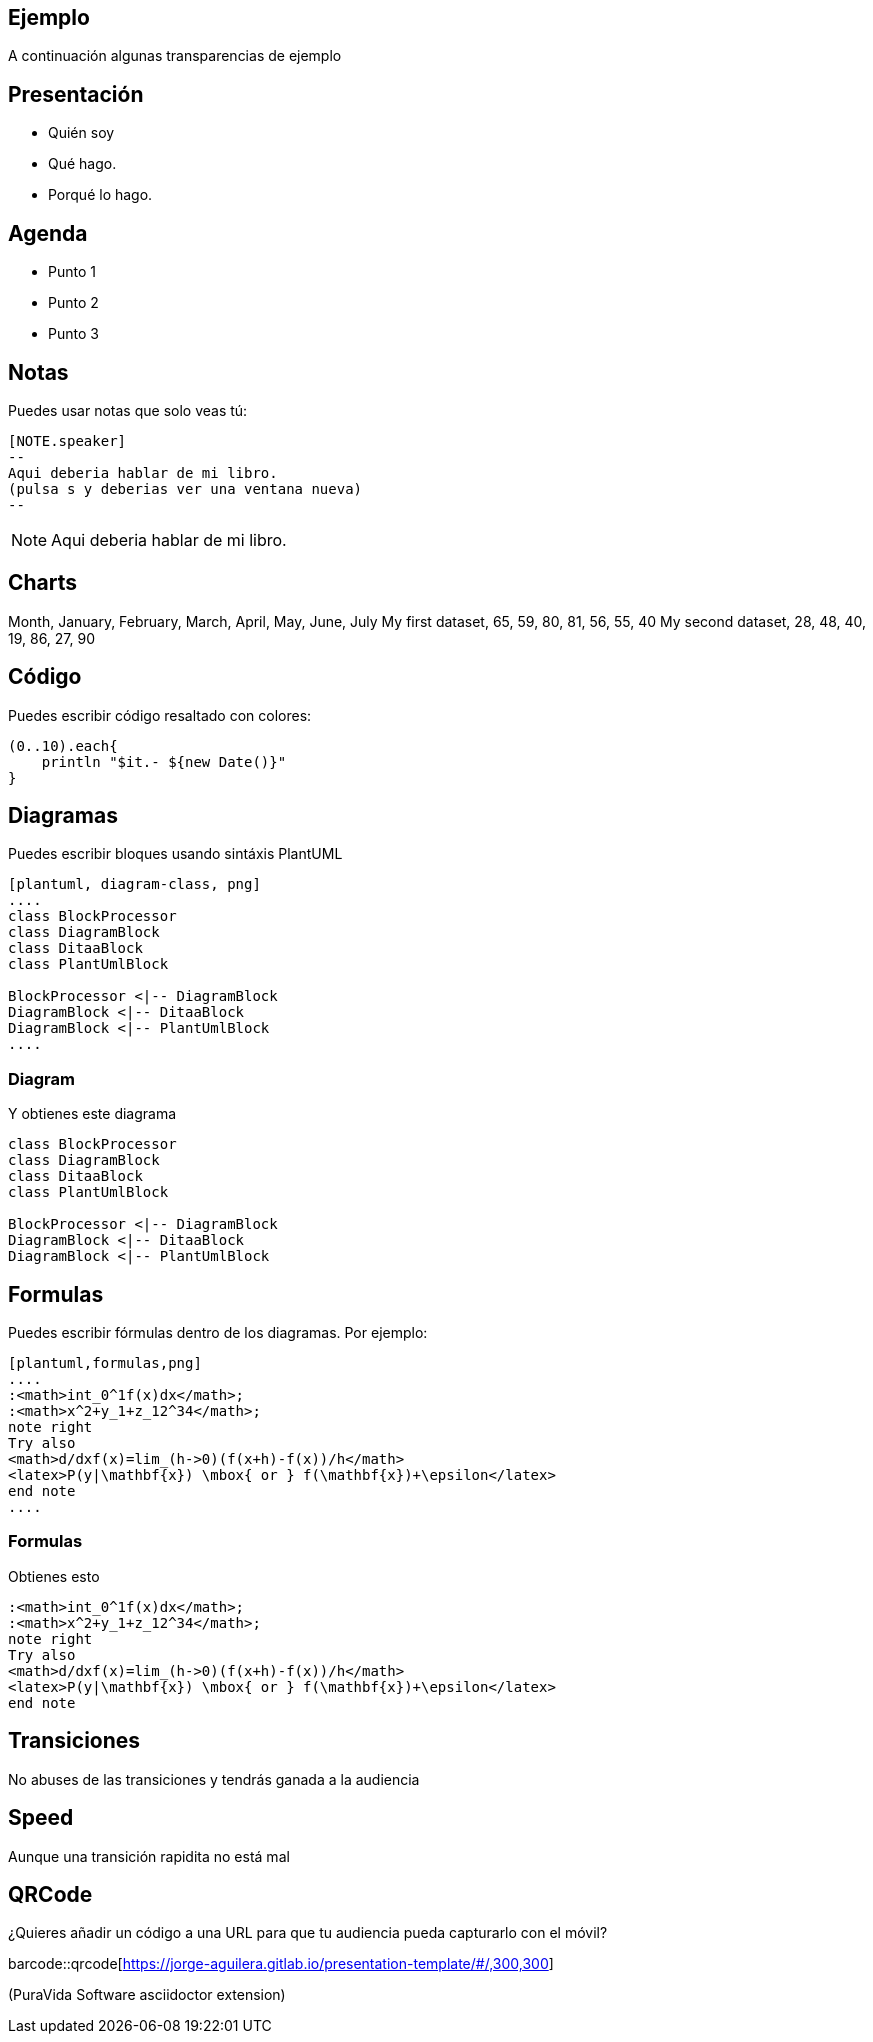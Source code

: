 == Ejemplo

A continuación algunas transparencias de ejemplo

== Presentación

[%step]
* Quién soy
* Qué hago.
* Porqué lo hago.

== Agenda

[%step]
* Punto 1
* Punto 2
* Punto 3

== Notas

Puedes usar notas que solo veas tú:

[source]
----
[NOTE.speaker]
--
Aqui deberia hablar de mi libro.
(pulsa s y deberias ver una ventana nueva)
--
----

[NOTE.speaker]
--
Aqui deberia hablar de mi libro.
--

== Charts

++++
<canvas data-chart="line">
Month, January, February, March, April, May, June, July
My first dataset, 65, 59, 80, 81, 56, 55, 40
My second dataset, 28, 48, 40, 19, 86, 27, 90
</canvas>
++++

== Código

Puedes escribir código resaltado con colores:

[source,groovy]
----
(0..10).each{
    println "$it.- ${new Date()}"
}
----

== Diagramas

Puedes escribir bloques usando sintáxis PlantUML

[source]
----
[plantuml, diagram-class, png]
....
class BlockProcessor
class DiagramBlock
class DitaaBlock
class PlantUmlBlock

BlockProcessor <|-- DiagramBlock
DiagramBlock <|-- DitaaBlock
DiagramBlock <|-- PlantUmlBlock
....
----

=== Diagram

.Y obtienes este diagrama
[plantuml, diagram-class, png]
....
class BlockProcessor
class DiagramBlock
class DitaaBlock
class PlantUmlBlock

BlockProcessor <|-- DiagramBlock
DiagramBlock <|-- DitaaBlock
DiagramBlock <|-- PlantUmlBlock
....


== Formulas

Puedes escribir fórmulas dentro de los diagramas. Por ejemplo:

[source]
----
[plantuml,formulas,png]
....
:<math>int_0^1f(x)dx</math>;
:<math>x^2+y_1+z_12^34</math>;
note right
Try also
<math>d/dxf(x)=lim_(h->0)(f(x+h)-f(x))/h</math>
<latex>P(y|\mathbf{x}) \mbox{ or } f(\mathbf{x})+\epsilon</latex>
end note
....
----

=== Formulas

Obtienes esto

[plantuml,formulas,png]
....
:<math>int_0^1f(x)dx</math>;
:<math>x^2+y_1+z_12^34</math>;
note right
Try also
<math>d/dxf(x)=lim_(h->0)(f(x+h)-f(x))/h</math>
<latex>P(y|\mathbf{x}) \mbox{ or } f(\mathbf{x})+\epsilon</latex>
end note
....

[transition=zoom, %notitle]
== Transiciones

No abuses de las transiciones y tendrás ganada a la audiencia

[transition-speed=fast, %notitle]
== Speed

Aunque una transición rapidita no está mal


== QRCode

¿Quieres añadir un código a una URL para que tu audiencia pueda
capturarlo con el móvil?

barcode::qrcode[https://jorge-aguilera.gitlab.io/presentation-template/#/,300,300]

(PuraVida Software asciidoctor extension)


